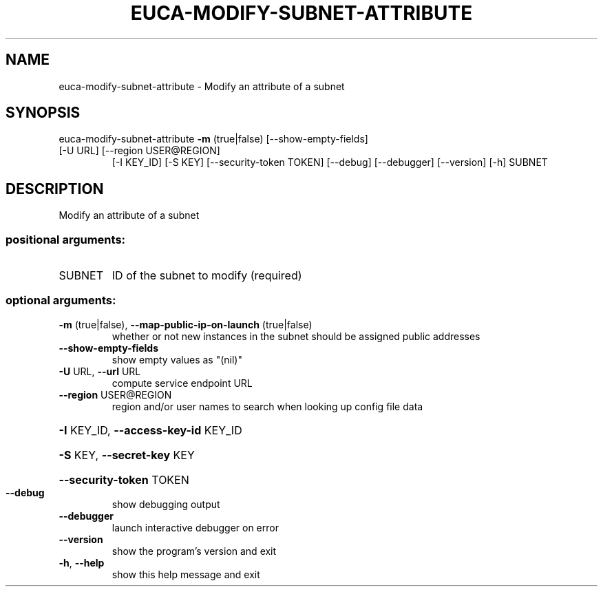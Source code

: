 .\" DO NOT MODIFY THIS FILE!  It was generated by help2man 1.47.3.
.TH EUCA-MODIFY-SUBNET-ATTRIBUTE "1" "December 2016" "euca2ools 3.2" "User Commands"
.SH NAME
euca-modify-subnet-attribute \- Modify an attribute of a subnet
.SH SYNOPSIS
euca\-modify\-subnet\-attribute \fB\-m\fR (true|false) [\-\-show\-empty\-fields]
.TP
[\-U URL] [\-\-region USER@REGION]
[\-I KEY_ID] [\-S KEY]
[\-\-security\-token TOKEN] [\-\-debug]
[\-\-debugger] [\-\-version] [\-h]
SUBNET
.SH DESCRIPTION
Modify an attribute of a subnet
.SS "positional arguments:"
.TP
SUBNET
ID of the subnet to modify (required)
.SS "optional arguments:"
.TP
\fB\-m\fR (true|false), \fB\-\-map\-public\-ip\-on\-launch\fR (true|false)
whether or not new instances in the subnet should be
assigned public addresses
.TP
\fB\-\-show\-empty\-fields\fR
show empty values as "(nil)"
.TP
\fB\-U\fR URL, \fB\-\-url\fR URL
compute service endpoint URL
.TP
\fB\-\-region\fR USER@REGION
region and/or user names to search when looking up
config file data
.HP
\fB\-I\fR KEY_ID, \fB\-\-access\-key\-id\fR KEY_ID
.HP
\fB\-S\fR KEY, \fB\-\-secret\-key\fR KEY
.HP
\fB\-\-security\-token\fR TOKEN
.TP
\fB\-\-debug\fR
show debugging output
.TP
\fB\-\-debugger\fR
launch interactive debugger on error
.TP
\fB\-\-version\fR
show the program's version and exit
.TP
\fB\-h\fR, \fB\-\-help\fR
show this help message and exit
